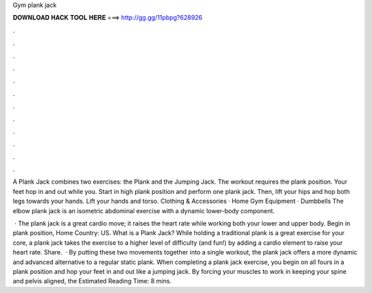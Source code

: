 Gym plank jack



𝐃𝐎𝐖𝐍𝐋𝐎𝐀𝐃 𝐇𝐀𝐂𝐊 𝐓𝐎𝐎𝐋 𝐇𝐄𝐑𝐄 ===> http://gg.gg/11pbpg?628926



.



.



.



.



.



.



.



.



.



.



.



.

A Plank Jack combines two exercises: the Plank and the Jumping Jack. The workout requires the plank position. Your feet hop in and out while you. Start in high plank position and perform one plank jack. Then, lift your hips and hop both legs towards your hands. Lift your hands and torso. Clothing & Accessories · Home Gym Equipment · Dumbbells The elbow plank jack is an isometric abdominal exercise with a dynamic lower-body component.

 · The plank jack is a great cardio move; it raises the heart rate while working both your lower and upper body. Begin in plank position, Home Country: US. What is a Plank Jack? While holding a traditional plank is a great exercise for your core, a plank jack takes the exercise to a higher level of difficulty (and fun!) by adding a cardio element to raise your heart rate. Share.  · By putting these two movements together into a single workout, the plank jack offers a more dynamic and advanced alternative to a regular static plank. When completing a plank jack exercise, you begin on all fours in a plank position and hop your feet in and out like a jumping jack. By forcing your muscles to work in keeping your spine and pelvis aligned, the Estimated Reading Time: 8 mins.
